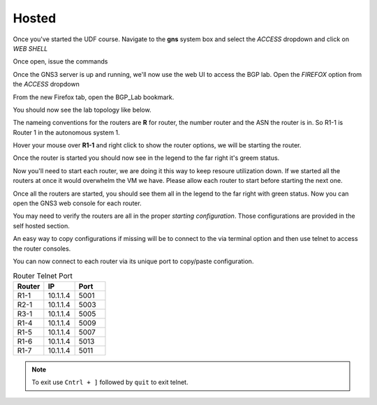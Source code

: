 Hosted
======

Once you've started the UDF course. Navigate to the **gns** system box and select the *ACCESS* dropdown and click on *WEB SHELL*

.. image:: imgs/webshell.png 
   :align: center
   :scale: 30%

Once open, issue the commands

.. code-block:: bash
   :caption: gns3 

   su -l ubuntu 
   gns3server

.. image:: imgs/gns3server.png
   :align: center
   :scale: 30%

Once the GNS3 server is up and running, we'll now use the web UI to access the BGP lab. Open the *FIREFOX* option from the *ACCESS* dropdown

.. image:: imgs/firefox.png
   :align: center
   :scale: 30%
   
From the new Firefox tab, open the BGP_Lab bookmark.

.. image:: imgs/bgpbookmark.png
   :align: center
   :scale: 30%

You should now see the lab topology like below.

.. image:: imgs/bgplabui.png
   :align: center
   :scale: 30%

The nameing conventions for the routers are **R** for router, the number router and the ASN the router is in. So R1-1 is Router 1 in the autonomous system 1.

Hover your mouse over **R1-1** and right click to show the router options, we will be starting the router.

.. image:: imgs/start.png
   :align: center
   :scale: 30%

Once the router is started you should now see in the legend to the far right it's greem status.

.. image:: imgs/running.png
   :align: center
   :scale: 30%

Now you'll need to start each router, we are doing it this way to keep resoure utilization down. If we started all the routers at once it would overwhelm the VM we have.
Please allow each router to start before starting the next one.

Once all the routers are started, you should see them all in the legend to the far right with green status. Now you can open the GNS3 web console for each router.

.. image:: imgs/webconsole.png
   :align: center
   :scale: 30%
   
You may need to verify the routers are all in the proper *starting configuration*. Those configurations are provided in the self hosted section.

An easy way to copy configurations if missing will be to connect to the via terminal option and then use telnet to access the router consoles.

.. image:: imgs/terminal_ssh_telnet.png
   :align: center
   :scale: 30%

You can now connect to each router via its unique port to copy/paste configuration. 

.. image:: imgs/ssh_telnet_config.png
   :align: center
   :scale: 30%

.. list-table:: Router Telnet Port
   :widths: 20 20 20
   :header-rows: 1
  
   * - Router
     - IP
     - Port
   * - R1-1
     - 10.1.1.4
     - 5001
   * - R2-1
     - 10.1.1.4
     - 5003
   * - R3-1
     - 10.1.1.4
     - 5005
   * - R1-4
     - 10.1.1.4
     - 5009
   * - R1-5
     - 10.1.1.4
     - 5007
   * - R1-6
     - 10.1.1.4
     - 5013
   * - R1-7
     - 10.1.1.4
     - 5011

.. note::
   To exit use ``Cntrl + ]`` followed by ``quit`` to exit telnet.